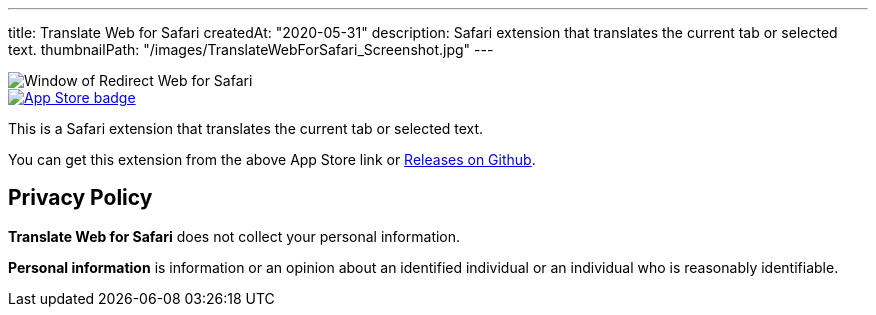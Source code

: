 ---
title: Translate Web for Safari
createdAt: "2020-05-31"
description: Safari extension that translates the current tab or selected text.
thumbnailPath: "/images/TranslateWebForSafari_Screenshot.jpg"
---

image::/images/TranslateWebForSafari_Screenshot.jpg[Window of Redirect Web for Safari]

[.text-center]
image::/images/appstore-badge.svg[App Store badge, link="https://apps.apple.com/app/id1513175329"]

This is a Safari extension that translates the current tab or selected text.

You can get this extension from the above App Store link or https://github.com/mshibanami/TranslateWebForSafari/releases[Releases on Github].

== Privacy Policy

**Translate Web for Safari** does not collect your personal information.

**Personal information** is information or an opinion about an identified individual or an individual who is reasonably identifiable.

